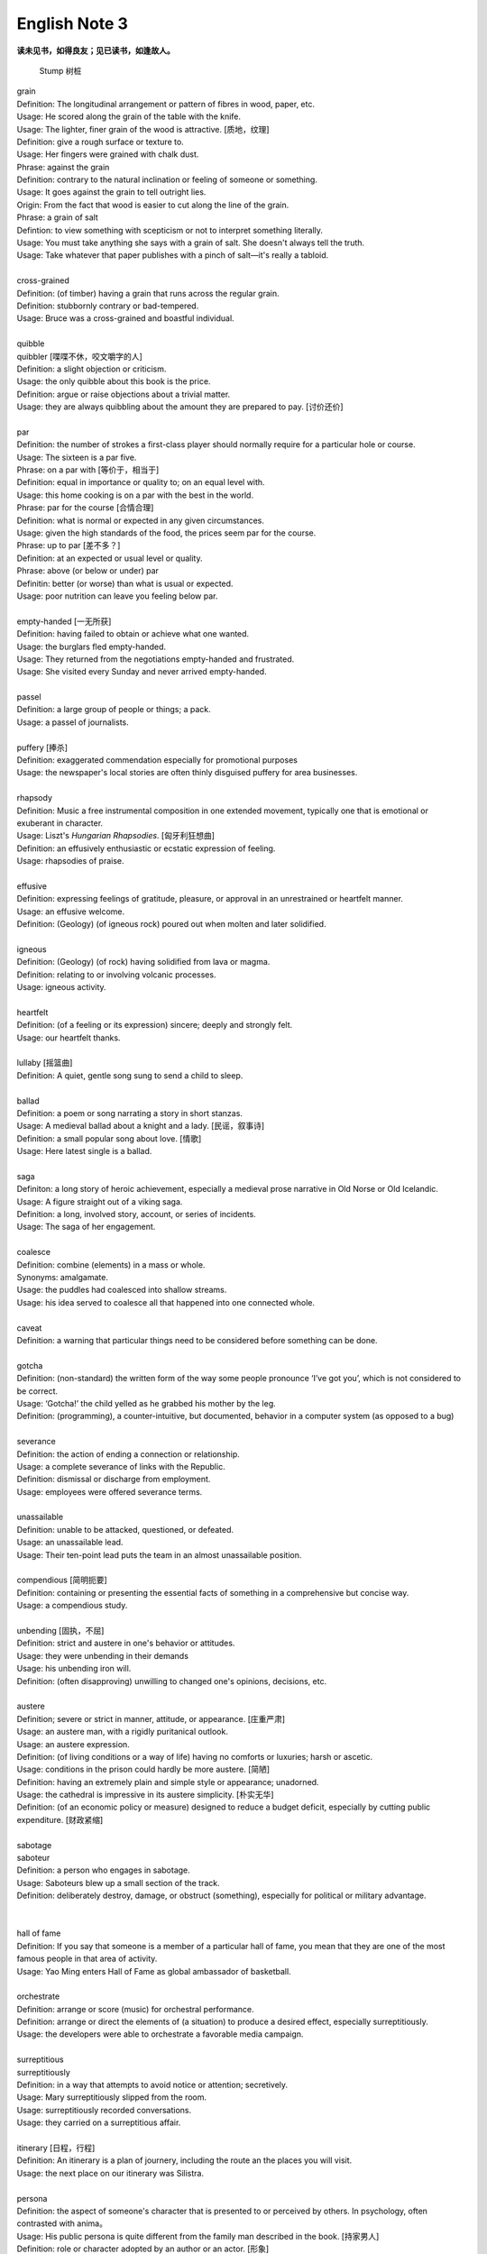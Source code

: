 **************
English Note 3
**************

**读未见书，如得良友；见已读书，如逢故人。**

.. image:: images/wood-grain.jpg
.. image:: images/Brown-wood-grain.jpg
.. figure:: images/stump.jpg

   Stump 树桩

| grain
| Definition: The longitudinal arrangement or pattern of fibres in wood, paper, etc.
| Usage: He scored along the grain of the table with the knife.
| Usage: The lighter, finer grain of the wood is attractive. [质地，纹理]
| Definition: give a rough surface or texture to.
| Usage: Her fingers were grained with chalk dust.
| Phrase: against the grain
| Definition: contrary to the natural inclination or feeling of someone or something.
| Usage: It goes against the grain to tell outright lies.
| Origin: From the fact that wood is easier to cut along the line of the grain.
| Phrase: a grain of salt
| Defintion: to view something with scepticism or not to interpret something literally.
| Usage: You must take anything she says with a grain of salt. She doesn't always tell the truth.
| Usage: Take whatever that paper publishes with a pinch of salt—it's really a tabloid.
|
| cross-grained
| Definition: (of timber) having a grain that runs across the regular grain.
| Definition: stubbornly contrary or bad-tempered.
| Usage: Bruce was a cross-grained and boastful individual.
|
| quibble
| quibbler [喋喋不休，咬文嚼字的人]
| Definition: a slight objection or criticism.
| Usage: the only quibble about this book is the price.
| Definition: argue or raise objections about a trivial matter.
| Usage: they are always quibbling about the amount they are prepared to pay. [讨价还价]
|
| par
| Definition: the number of strokes a first-class player should normally require for a particular hole or course.
| Usage: The sixteen is a par five.
| Phrase: on a par with [等价于，相当于]
| Definition: equal in importance or quality to; on an equal level with.
| Usage: this home cooking is on a par with the best in the world.
| Phrase: par for the course [合情合理]
| Definition: what is normal or expected in any given circumstances.
| Usage: given the high standards of the food, the prices seem par for the course.
| Phrase: up to par [差不多？]
| Definition: at an expected or usual level or quality.
| Phrase: above (or below or under) par
| Definitin: better (or worse) than what is usual or expected.
| Usage: poor nutrition can leave you feeling below par.
|
| empty-handed [一无所获]
| Definition: having failed to obtain or achieve what one wanted.
| Usage: the burglars fled empty-handed.
| Usage: They returned from the negotiations empty-handed and frustrated.
| Usage: She visited every Sunday and never arrived empty-handed.
|
| passel
| Definition: a large group of people or things; a pack.
| Usage: a passel of journalists.
|
| puffery [捧杀]
| Definition: exaggerated commendation especially for promotional purposes
| Usage: the newspaper's local stories are often thinly disguised puffery for area businesses.
|
| rhapsody
| Definition: Music a free instrumental composition in one extended movement, typically one that is emotional or exuberant in character.
| Usage: Liszt's *Hungarian Rhapsodies*. [匈牙利狂想曲]
| Definition: an effusively enthusiastic or ecstatic expression of feeling.
| Usage: rhapsodies of praise.
|
| effusive
| Definition: expressing feelings of gratitude, pleasure, or approval in an unrestrained or heartfelt manner.
| Usage: an effusive welcome.
| Definition: (Geology) (of igneous rock) poured out when molten and later solidified.
|
| igneous
| Definition: (Geology) (of rock) having solidified from lava or magma.
| Definition: relating to or involving volcanic processes.
| Usage: igneous activity.
|
| heartfelt
| Definition: (of a feeling or its expression) sincere; deeply and strongly felt.
| Usage: our heartfelt thanks.
|
| lullaby [摇篮曲]
| Definition: A quiet, gentle song sung to send a child to sleep.
|
| ballad
| Definition: a poem or song narrating a story in short stanzas.
| Usage: A medieval ballad about a knight and a lady. [民谣，叙事诗]
| Definition: a small popular song about love. [情歌]
| Usage: Here latest single is a ballad.
|
| saga
| Definiton: a long story of heroic achievement, especially a medieval prose narrative in Old Norse or Old Icelandic.
| Usage: A figure straight out of a viking saga.
| Definition: a long, involved story, account, or series of incidents.
| Usage: The saga of her engagement.
|
| coalesce
| Definition: combine (elements) in a mass or whole.
| Synonyms:  amalgamate.
| Usage: the puddles had coalesced into shallow streams.
| Usage: his idea served to coalesce all that happened into one connected whole.
|
| caveat
| Definition: a warning that particular things need to be considered before something can be done.
|
| gotcha
| Definition: (non-standard) the written form of the way some people pronounce ‘I’ve got you’, which is not considered to be correct.
| Usage: ‘Gotcha!’ the child yelled as he grabbed his mother by the leg.
| Definition: (programming), a counter-intuitive, but documented, behavior in a computer system (as opposed to a bug)
|
| severance
| Definition: the action of ending a connection or relationship.
| Usage: a complete severance of links with the Republic.
| Definition: dismissal or discharge from employment.
| Usage: employees were offered severance terms.
|
| unassailable
| Definition: unable to be attacked, questioned, or defeated.
| Usage: an unassailable lead.
| Usage: Their ten-point lead puts the team in an almost unassailable position.
|
| compendious [简明扼要]
| Definition: containing or presenting the essential facts of something in a comprehensive but concise way.
| Usage: a compendious study.
|
| unbending [固执，不屈]
| Definition: strict and austere in one's behavior or attitudes.
| Usage: they were unbending in their demands
| Usage: his unbending iron will.
| Definition: (often disapproving) unwilling to changed one's opinions, decisions, etc.
|
| austere
| Definition; severe or strict in manner, attitude, or appearance. [庄重严肃]
| Usage: an austere man, with a rigidly puritanical outlook.
| Usage: an austere expression.
| Definition: (of living conditions or a way of life) having no comforts or luxuries; harsh or ascetic.
| Usage: conditions in the prison could hardly be more austere. [简陋]
| Definition: having an extremely plain and simple style or appearance; unadorned.
| Usage: the cathedral is impressive in its austere simplicity. [朴实无华]
| Definition: (of an economic policy or measure) designed to reduce a budget deficit, especially by cutting public expenditure. [财政紧缩]
|
| sabotage
| saboteur
| Definition: a person who engages in sabotage.
| Usage: Saboteurs blew up a small section of the track.
| Definition: deliberately destroy, damage, or obstruct (something), especially for political or military advantage.
|
|
| hall of fame
| Definition: If you say that someone is a member of a particular hall of fame, you mean that they are one of the most famous people in that area of activity.
| Usage: Yao Ming enters Hall of Fame as global ambassador of basketball.
|
| orchestrate
| Definition: arrange or score (music) for orchestral performance.
| Definition: arrange or direct the elements of (a situation) to produce a desired effect, especially surreptitiously.
| Usage: the developers were able to orchestrate a favorable media campaign.
|
| surreptitious
| surreptitiously
| Definition: in a way that attempts to avoid notice or attention; secretively.
| Usage: Mary surreptitiously slipped from the room.
| Usage: surreptitiously recorded conversations.
| Usage: they carried on a surreptitious affair.
|
| itinerary [日程，行程]
| Definition: An itinerary is a plan of journery, including the route an the places you will visit.
| Usage: the next place on our itinerary was Silistra.
|
| persona
| Definition: the aspect of someone's character that is presented to or perceived by others. In psychology, often contrasted with anima。
| Usage: His public persona is quite different from the family man described in the book. [持家男人]
| Definition: role or character adopted by an author or an actor. [形象]
|
| anima
| Definition: (Psychology) Jung's term for the feminine part of a man's personality. Often contrasted with animus (sense 3).
| Definition: the part of the psyche that is directed inward, and is in touch with the subconscious. Often contrasted with persona.
| Origin: 1920s: from Latin, literally ‘mind, soul.’
|
| animus
| Definition: hostility or ill feeling
| Definition: Psychology Jung's term for the masculine part of a woman's personality. Often contrasted with anima.
| Usage: the author's animus toward her.
| Definition: motivation to do something.
| Usage: the reformist animus came from within the Party.
| Origin: early 19th century: from Latin, ‘spirit, mind.’
|
| spawn
| Definition: when fish or animals such as frogs spawn, they lay eggs. [产卵]
| Usage: the fish spawn among fine-leaved plants.
| Usage: why had she married a man who could spawn a boy like that?
| Definition: the eggs of fish.
| Usage: The fish covers its spawn with gravel.
| Definition: produce or generate, especially in large numbers.
| Usage: the decade spawned a bewildering variety of books on the forces.
| Definition: (computing) generate (a dependent or subordinate computer process).
|
| gravel
| Definition: a loose aggregation of small water-worn or pounded stones.
| Synonyms: pebbles; shingle. [鹅卵石]
| Definition: a mixture of small stones with coarse sand, used for paths and roads and as an aggregate.
| Definition: make (someone) angry or annoyed.
| Usage: this was a bad strike, and it graveled him to involve himself in it.

.. image:: images/gravel_1.jpg
.. image:: images/gravel_2.jpg
.. image:: images/pebble_1565172200.jpg

.. figure:: images/boulder.jpeg

   Boulder: a large rock, typically one that has been worn smooth by erosion.

.. image:: images/rubble_1.JPG
.. figure:: images/rubble_2.JPG

   Rubble 乱石，废墟

| whiteout
| Definition: a blizzard, especially in polar regions, that reduces visibilities to near zero.
| Definition: white correction fluid for covering typing or writing mistakes. [涂改液]
| Definition: a loss of color vision due to rapid acceleration, often before a loss of consciousness. [眩晕]
|
| blizzard
| Definition: a severe snowstorm with high winds and low visibility.
| Definition: an overabundance; a deluge. [臃肿庞杂]
| Usage: a blizzard of legal forms.

.. image:: images/WinterBlizzard.png

| when it rains it pours [祸不单行]
| Definition: proverb misfortunes or difficult situations tend to follow each other in rapid succession or to arrive all at the same time.
|
| when it comes to
| Definition: used to identify the specific topic that is being talked about.
| Usage: When it comes to playing chess, he's the best I know.
|
| underdog
| Definition: a competitor thought to have little chance of winning a fight or contest.
| Definition: a person who has little status in society.
| Usage: we go into this game as underdog.
| Usage: what is it like to be an underdog in America?
| Synonyms: loser
| Origin: late 19th century: with reference to the beaten dog in a dogfight.
|
| leave-taking
| Definition: an act of saying goodbye.
| Synonyms: farewell.
| Usage: the leave-taking was restrained, with none of her earlier displays of emotion.
|
| earsplitting
| Definition: extremely loud. [震耳欲聋]
| Usage: an ear-splitting crack of thunder.
|
| insufferable
| Definition: too extreme to bear; intolerable.
| Usage: the heat would be insufferable by July.
| Definition: having or showing unbearable arrogance or conceit.
| Usage: an insufferable bully.
| Usage: insufferable French chauvinism.
|
| interwine
| Definition: twist or twin together.
| Synonyms: entwine; interweave.
| Definition: connect or link (two or more things) closely.
| Usage: Dickens has been very clever to intertwine all these aspects and ideas.
| Usage: Our fates have been entwined, Elizabeth, but never joined.
| Usage: the branches met and interwove above his head.
|
| tangle
| Definition: a twisted mass of threads, hair, etc. that cannot be easily separated
| Usage: Her hair was a mass of tangles.
| Usage: His financial affairs are in a tangle.
| Usage: She had tangled up the sheets on the bed as she lay tossing and turning.
|
| parenthesis
| Definition: an interlude or interval.
| Usage: the three
| Usage: In parenthesis I should say that I am passing quickly over the significance of these matters.
|
| Phrase: the new normal
| Definition: a previously unfamiliar or atypical situation that has become standard, usual, or expected.
| Usage: 32% of Americans say spending less is the new normal, according to a recent poll.
|
| attypical [非典型的，反常的]
| Definition: not representative of a type, group, or class.
| Usage: a sample of people who are rather atypical of the target audience.
|
| evocation
| Definition: the action of invoking a spirit or deity.
| Usage: the evocation of wandering spirits. [召唤]
| Definition: the act of bringing or recalling a feeling, memory, or image to the conscious mind. [共鸣]
| Usage: his 560-page epic is a detailed, moving evocation of childhood.
|
| single out
| Definition: If you single out someone from a group, you choose them and give them special attention or treatment.
| Usage: The gunman had singled Debilly out and waited for him.
|
| issue from
| Definition: come, go, or flow out from.
| Usage: exotic smells issued from a nearby building.
| Definition: result or be derived from.
| Usage: the struggles of history issue from the divided heart of humanity.
|
| exotic
| Definition: originating in or characteristic of a distant foreign country.
| Usage: they loved to visit exotic places. [异国风情]
| Usage: he planted exotics in the sheltered garden.
| Definition: attractive or striking because colorful or out of the ordinary.
| Usage: there was a touch of the exotic in her appearance.
| Definition: of a kind not used for ordinary purposes or not ordinarily encountered.
| Usage: exotic elementary particles as yet unknown to science.
|
| aura
| Definition: the distinctive atmosphere or quality that seems to surround and be generated by a person, thing, or place. [气质，气场]
| Usage: the ceremony retains an aura of mystery.
| Synonyms: atmosphere, air.
| Definition: (in spiritualism and some forms of alternative medicine) a supposed emanation surrounding the body of a living creature and regarded as an essential part of the individual.
| Usage: emotional, mental, and spiritual levels form an energy field around the body known as the aura. [小宇宙?]
| Definition: any invisible emanation, especially an odour.
| Usage: there was a faint aura of disinfectant.
| Definition: (medicine) a warning sensation experienced before an attack of epilepsy[癫痫] or migraine [偏头痛].
|
| emanation
| Definition: an abstract but perceptible thing that issues or originates from a source.
| Usage: she saw the insults as emanations of his own tortured personality.
| Definition: a tenuous substance or form of radiation given off by something.
| Usage: vaporous emanations surround the mill's foundations.
| Definition: (in various mystical traditions) a being or force that is a manifestation of God. [替身]
|
| tenuous
| Definition: very slender or fine.
| Usage: a tenuous cloud.
| Definition: very weak or slight.
| Usage: the tenuous link between interest rates and investment.
|
| degenerate
| degeneracy
| Definition: the state or property of being degenerate.
| Usage: the ills of society, from sexual degeneracy to political corruption.
|
| soul-searching
| Definition: involving or expressing deep consideration.
| Usage: long, soul-searching conversations about religion.
|
| overrun
| Definition: spread over or occupy (a place) in large numbers.
| Usage: the Mediterranean has been overrun by tourists.
| Definition: continue beyond or above an expected or allowed time or cost.
| Usage: he mustn't overrun his budget.
| Definition: the movement of a vehicle at a speed greater than is imparted by the engine. [类似CPU超频]
|
| deranged
| Definition: mad; insane.
| Usage: Three years ago today a deranged man shot and killed 14 people in the main square.
|
| déjà vu [デジャヴ　既視感]
| Definition: the illusion of remembering scenes and events when experienced for the first time
| Definition: a feeling that one has seen or heard something before
| Definition: something overly or unpleasantly familiar.
| Usage: The team's poor start to the season was déjà vu for its long-suffering fans.

.. image:: images/DejaVu_1.jpg
.. image:: images/DejaVu_2.jpg
.. image:: images/DejaVu_3.jpg
.. image:: images/steinsgate-okabe-rintarou-makise-kurisu.jpg

.. figure:: images/Gekijōban_Shutainzu_Gēto_Fuka_Ryōiki_no_Dejavu.jpg

   劇場版　シュタインズ•ゲート：負荷領域のデジャヴ
